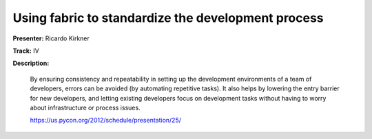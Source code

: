 Using fabric to standardize the development process
===================================================

**Presenter:** Ricardo Kirkner

**Track:** IV

**Description:**

    By ensuring consistency and repeatability in setting up the development environments of a team of developers, errors can be avoided (by automating repetitive tasks). It also helps by lowering the entry barrier for new developers, and letting existing developers focus on development tasks without having to worry about infrastructure or process issues.

    https://us.pycon.org/2012/schedule/presentation/25/